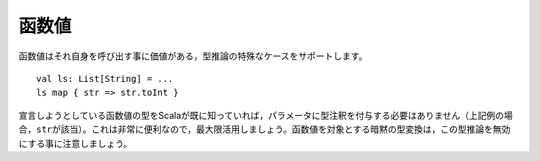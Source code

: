 .. Function Values
函数値
~~~~~~~~~~~~~~~

.. Function values support a special case of type inference which is worth calling
   out on its own::
函数値はそれ自身を呼び出す事に価値がある，型推論の特殊なケースをサポートします。 ::
    
    val ls: List[String] = ...
    ls map { str => str.toInt }
    
.. In cases where Scala already knows the type of the function value we are declaring,
   there is no need to annotate the parameters (in this case, ``str``).  This is an
   intensely helpful inference and should be preferred whenever possible.  Note that
   implicit conversions which operate on function values will nullify this inference,
   forcing the explicit annotation of parameter types.
宣言しようとしている函数値の型をScalaが既に知っていれば，パラメータに型注釈を付与する必要は\
ありません（上記例の場合，\ ``str``\ が該当）。これは非常に便利なので，最大限活用しましょう。\
函数値を対象とする暗黙の型変換は，この型推論を無効にする事に注意しましょう。

